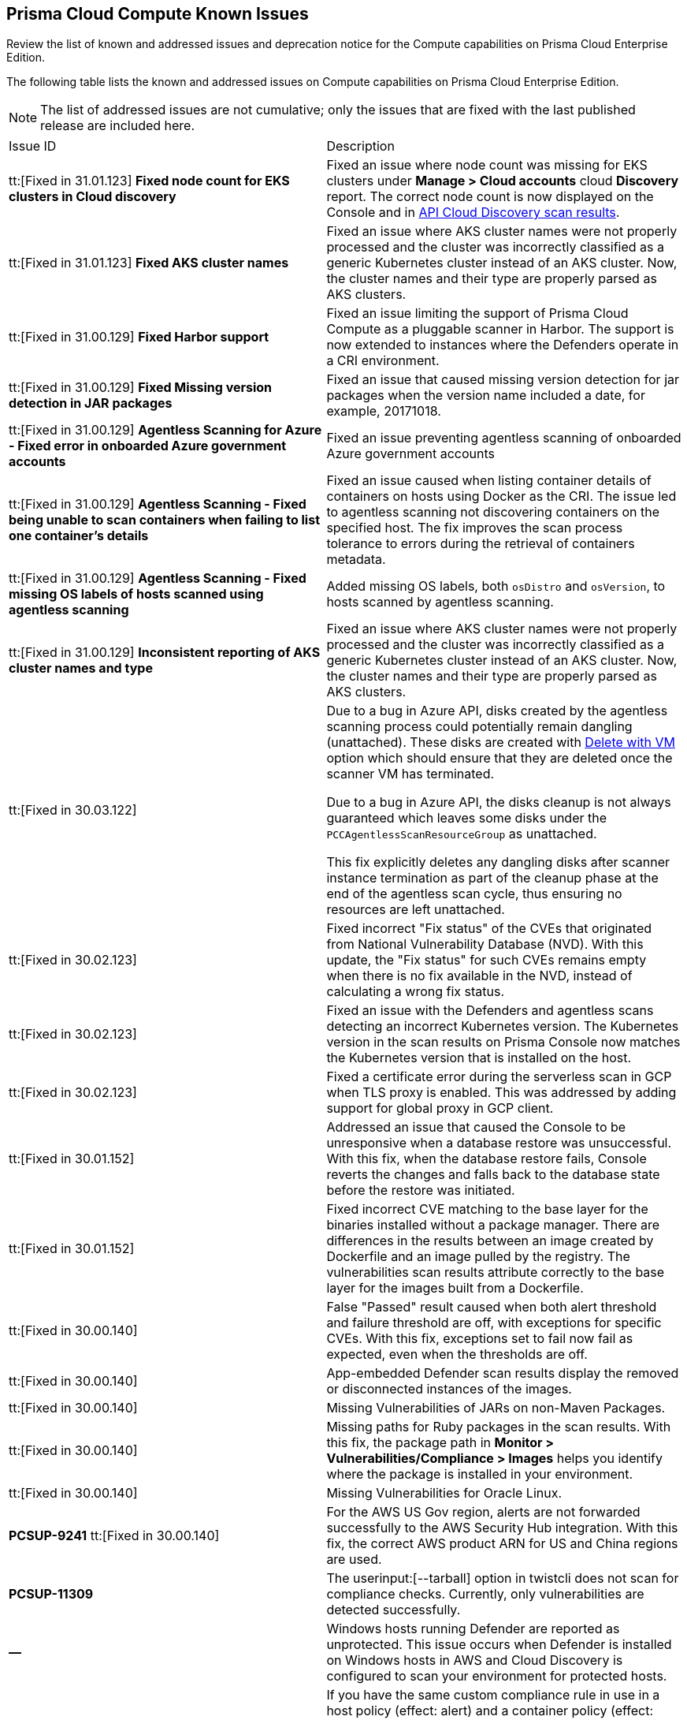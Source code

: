 [#id311f617e-5159-4b1b-8cfa-29183c6e4a74]
== Prisma Cloud Compute Known Issues

Review the list of known and addressed issues and deprecation notice for the Compute capabilities on Prisma Cloud Enterprise Edition.

The following table lists the known and addressed issues on Compute capabilities on Prisma Cloud Enterprise Edition.

[NOTE]
====
The list of addressed issues are not cumulative; only the issues that are fixed with the last published release are included here.
====

[cols="47%a,53%a"]
|===
|Issue ID
|Description

//CWP-35771 //PCSUP-7591
|tt:[Fixed in 31.01.123] *Fixed node count for EKS clusters in Cloud discovery*
|Fixed an issue where node count was missing for EKS clusters under *Manage > Cloud accounts* cloud *Discovery* report. The correct node count is now displayed on the Console and in https://pan.dev/prisma-cloud/api/cwpp/get-cloud-discovery[API Cloud Discovery scan results].

//CWP-50923
|tt:[Fixed in 31.01.123] *Fixed AKS cluster names*
|Fixed an issue where AKS cluster names were not properly processed and the cluster was incorrectly classified as a generic Kubernetes cluster instead of an AKS cluster.
Now, the cluster names and their type are properly parsed as AKS clusters.

|tt:[Fixed in 31.00.129] *Fixed Harbor support*
|Fixed an issue limiting the support of Prisma Cloud Compute as a pluggable scanner in Harbor.
The support is now extended to instances where the Defenders operate in a CRI environment.

|tt:[Fixed in 31.00.129] *Fixed Missing version detection in JAR packages*
|Fixed an issue that caused missing version detection for jar packages when the version name included a date, for example, 20171018.

|tt:[Fixed in 31.00.129] *Agentless Scanning for Azure - Fixed error in onboarded Azure government accounts*
|Fixed an issue preventing agentless scanning of onboarded Azure government accounts

|tt:[Fixed in 31.00.129] *Agentless Scanning - Fixed being unable to scan containers when failing to list one container's details*
|Fixed an issue caused when listing container details of containers on hosts using Docker as the CRI. The issue led to agentless scanning not discovering containers on the specified host.
The fix improves the scan process tolerance to errors during the retrieval of containers metadata.

|tt:[Fixed in 31.00.129] *Agentless Scanning - Fixed missing OS labels of hosts scanned using agentless scanning*
|Added missing OS labels, both `osDistro` and `osVersion`, to hosts scanned by agentless scanning.

|tt:[Fixed in 31.00.129] *Inconsistent reporting of AKS cluster names and type*
|Fixed an issue where AKS cluster names were not properly processed and the cluster was incorrectly classified as a generic Kubernetes cluster instead of an AKS cluster.
Now, the cluster names and their type are  properly parsed as AKS clusters.

//CWP-49610
|tt:[Fixed in 30.03.122]
|Due to a bug in Azure API, disks created by the agentless scanning process could potentially remain dangling (unattached). These disks are created with https://learn.microsoft.com/en-us/azure/virtual-machines/delete?tabs=portal2%2Ccli3%2Cportal4%2Cportal5[Delete with VM] option which should ensure that they are deleted once the scanner VM has terminated.

Due to a bug in Azure API, the disks cleanup is not always guaranteed which leaves some disks under the `PCCAgentlessScanResourceGroup` as unattached.

This fix explicitly deletes any dangling disks after scanner instance termination as part of the cleanup phase at the end of the agentless scan cycle, thus ensuring no resources are left unattached.

//CWP-45391
|tt:[Fixed in 30.02.123]
|Fixed incorrect "Fix status" of the CVEs that originated from National Vulnerability Database (NVD). With this update, the "Fix status" for such CVEs remains empty when there is no fix available in the NVD, instead of calculating a wrong fix status.

//CWP-47729
|tt:[Fixed in 30.02.123]
|Fixed an issue with the Defenders and agentless scans detecting an incorrect Kubernetes version.
The Kubernetes version in the scan results on Prisma Console now matches the Kubernetes version that is installed on the host.

//CWP-45046
|tt:[Fixed in 30.02.123]
|Fixed a certificate error during the serverless scan in GCP when TLS proxy is enabled.
This was addressed by adding support for global proxy in GCP client.

//CWP-48075
|tt:[Fixed in 30.01.152]
|Addressed an issue that caused the Console to be unresponsive when a database restore was unsuccessful. With this fix, when the database restore fails, Console reverts the changes and falls back to the database state before the restore was initiated.

//CWP-27668
|tt:[Fixed in 30.01.152]
|Fixed incorrect CVE matching to the base layer for the binaries installed without a package manager.
There are differences in the results between an image created by Dockerfile and an image pulled by the registry. The vulnerabilities scan results attribute correctly to the base layer for the images built from a Dockerfile.

//GH#31220
|tt:[Fixed in 30.00.140]
|False "Passed" result caused when both alert threshold and failure threshold are off, with exceptions for specific CVEs. 
With this fix, exceptions set to fail now fail as expected, even when the thresholds are off.

//CWP-45454
|tt:[Fixed in 30.00.140]
|App-embedded Defender scan results display the removed or disconnected instances of the images.

//CWP-42650
|tt:[Fixed in 30.00.140]
|Missing Vulnerabilities of JARs on non-Maven Packages.

//CWP-42922
|tt:[Fixed in 30.00.140]
|Missing paths for Ruby packages in the scan results. 
With this fix, the package path in *Monitor > Vulnerabilities/Compliance > Images* helps you identify where the package is installed in your environment.

//CWP-46429
|tt:[Fixed in 30.00.140]
|Missing Vulnerabilities for Oracle Linux.

|*PCSUP-9241*  tt:[Fixed in 30.00.140]
// #39394
|For the AWS US Gov region, alerts are not forwarded successfully to the AWS Security Hub integration.
With this fix, the correct AWS product ARN for US and China regions are used.

|*PCSUP-11309*
//added Kepler Update 2
|The userinput:[--tarball] option in twistcli does not scan for compliance checks. Currently, only vulnerabilities are detected successfully.

|*—* 
// #22837
|Windows hosts running Defender are reported as unprotected. This issue occurs when Defender is installed on Windows hosts in AWS and Cloud Discovery is configured to scan your environment for protected hosts.


|*—* 
//25757
|If you have the same custom compliance rule in use in a host policy (effect: alert) and a container policy (effect: block), the rules will enforce your policy (as expected), but the audit message for a blocked container will incorrectly refer to the host policy and host rule name.


|*—* 
// #35634/35308
|On the menu:Radar[Containers], K3s clusters are not displayed when a Defender is deployed with an empty cluster name. You can view the containers within these clusters under *Non-cluster containers*.

|*—* 
// GH#42826
|A `404 Not Found error` is displayed when performing a sandbox image analysis using older version of twistcli, such as v22.06, with the 22.12 console.

|*PCSUP-12197*
// CWP-41449
|For an application that originates from an OS package, the vulnerability data for CVEs is sourced from the relevant feed for the OS package. In some cases, like with Amazon Linux and Photon OS, this CVE information is provided in security advisories such as Amazon Linux Security Advisories (ALAS) for Amazon, and PHSA for Photon. In such cases, the correlation for the relevant vulnerabilities is limited.

As an example, when the application “python” is sourced from an Amazon Python package, CVEs found for the python application (as a binary) will not be correlated with the relevant Amazon CVEs from the ALAS.

//GH#42826
|*-*
|A `404 Not Found error` is displayed when performing a sandbox image analysis using older version of twistcli, such as v22.06, with the 22.12 console.

//CWP-39278
|*-*
|Compliance check 6361 fails for hosts running RedHat Enterprise Linux (RHEL) 9.
The check to ensure the `iptables` package is installed fails because `iptables` was deprecated in RHEL 9 and replaced with the `nftables` package.

//CWP-45194 - this will be fixed in 22.12.xxx Lagrange Update 3
|*-*  
|The https://docs.paloaltonetworks.com/prisma/prisma-cloud/prisma-cloud-admincompute/waas/waas_api_discovery#_inspect_discovered_endpoints[API endpoints discovered] on App-embedded deployments are missing workload values and show zero vulnerabilities, although the protected workload has vulnerabilities.

|===

++++
<draft-comment>

See xref:#id91fda67c-c690-4e25-9760-f37ddbe5ee90[Breaking Changes and Deprecation Notices] 


[#id91fda67c-c690-4e25-9760-f37ddbe5ee90]
=== Breaking Changes and Deprecation Notices

Review the list of all the breaking changes and deprecation notices in Compute.


[#idadd68235-e3f7-4084-96b2-c164d7568154]
==== Breaking Changes

Be aware of the following breaking changes with the upgrade to 22.01:


[#idae19e2ea-0196-458f-a5d2-a8d32761a45e]
==== Non-Breaking Changes

* On pre-existing compliance rules, newly-added compliance checks are set to ignore, regardless of severity.
* Vulnerability discovery dates are no longer updated upon upgrade.
+
When your Compute console is upgraded from 21.08 to 22.01, the vulnerability discovery dates will be updated. However, on subsequent upgrades from 22.01, vulnerability discovery dates will be preserved.

</draft-comment>
++++
